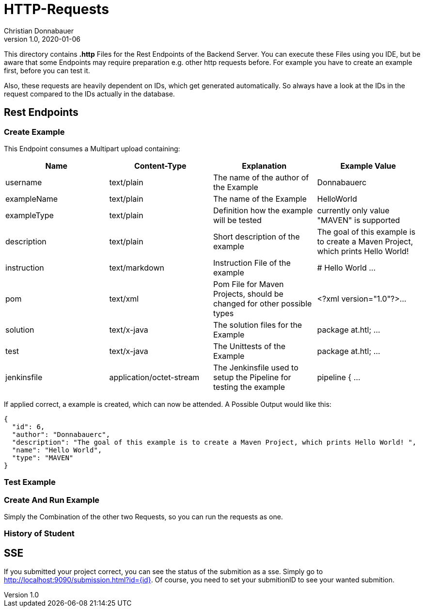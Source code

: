 = HTTP-Requests
Christian Donnabauer
1.0, 2020-01-06
:source-highlighter: rouge

:icons: font
:toc: left


This directory contains **.http** Files for the Rest Endpoints of the Backend Server. You can
execute these Files using you IDE, but be aware that some Endpoints may require preparation
e.g. other http requests before. For example you have to create an example first, before you
can test it.

Also, these requests are heavily dependent on IDs, which get generated automatically. So
always have a look at the IDs in the request compared to the IDs actually in the database.

== Rest Endpoints

=== Create Example
This Endpoint consumes a Multipart upload containing:

[%header,cols=4*]
|===
|Name
|Content-Type
|Explanation
|Example Value

|username
|text/plain
|The name of the author of the Example
|Donnabauerc

|exampleName
|text/plain
|The name of the Example
|HelloWorld

|exampleType
|text/plain
|Definition how the example will be tested
|currently only value "MAVEN" is supported

|description
|text/plain
|Short description of the example
|The goal of this example is to create a Maven Project, which prints Hello World!

|instruction
|text/markdown
|Instruction File of the example
|# Hello World ...

|pom
|text/xml
|Pom File for Maven Projects, should be changed for other possible types
|<?xml version="1.0"?>...

|solution
|text/x-java
|The solution files for the Example
|package at.htl; ...

|test
|text/x-java
|The Unittests of the Example
|package at.htl; ...

|jenkinsfile
|application/octet-stream
|The Jenkinsfile used to setup the Pipeline for testing the example
|pipeline { ...

|===

If applied correct, a example is created, which can now be attended. A Possible Output would
like this:

[source,json]
----
{
  "id": 6,
  "author": "Donnabauerc",
  "description": "The goal of this example is to create a Maven Project, which prints Hello World! ",
  "name": "Hello World",
  "type": "MAVEN"
}
----

=== Test Example

=== Create And Run Example
Simply the Combination of the other two Requests, so you can run the requests as one.

=== History of Student

== SSE
If you submitted your project correct, you can see the status of the submition
as a sse. Simply go to http://localhost:9090/submission.html?id={id}[]. Of
course, you need to set your submitionID to see your wanted submition.


